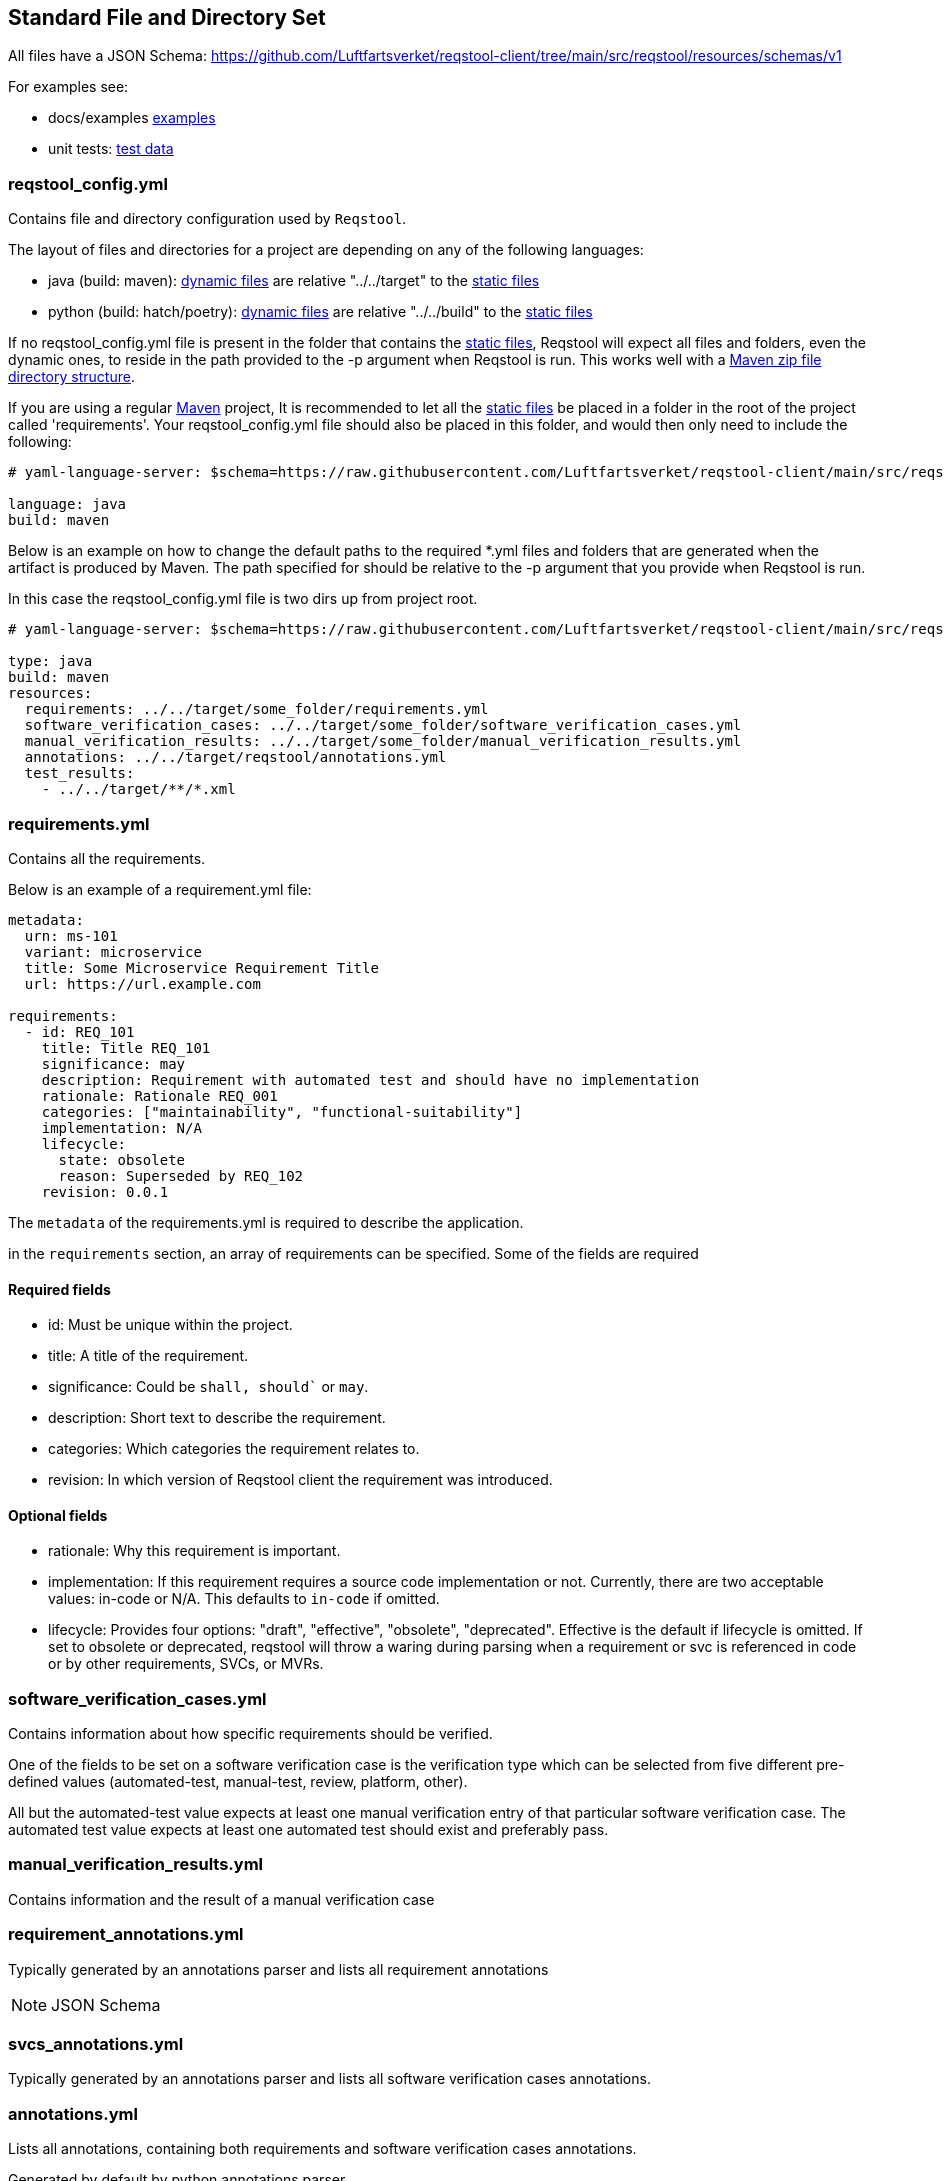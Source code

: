 == Standard File and Directory Set

All files have a JSON Schema: https://github.com/Luftfartsverket/reqstool-client/tree/main/src/reqstool/resources/schemas/v1

For examples see:

* docs/examples https://github.com/luftfartsverket/reqstool-client/tree/main/docs/examples/requirements[examples]
* unit tests: https://github.com/luftfartsverket/reqstool-client/tree/main/tests/resources/test_data/data/local[test data]

[[reqstool_config]]
=== reqstool_config.yml
Contains file and directory configuration used by `Reqstool`.

The layout of files and directories for a project are depending on any of the following languages:

* java (build: maven): xref:data.adoc#dynamic-directory-structure[dynamic files] are relative "../../target" to the xref:data.adoc#static-directory-structure[static files]
* python (build: hatch/poetry): xref:data.adoc#dynamic-directory-structure[dynamic files] are relative "../../build" to the xref:data.adoc#static-directory-structure[static files]

If no reqstool_config.yml file is present in the folder that contains the xref:data.adoc#static-directory-structure[static files], Reqstool will expect all files and folders, even the dynamic ones, to reside in the path provided to the -p argument when Reqstool is run. This works well with a xref:data.adoc#maven-artifact-zip-directory-structure[Maven zip file directory structure]. 


If you are using a regular xref:data.adoc#java-maven-directory-structure[Maven] project, It is recommended to let all the xref:data.adoc#static-directory-structure[static files] be placed in a folder in the root of the project called 'requirements'. Your reqstool_config.yml file should also be placed in this folder, and would then only need to include the following:

```yaml
# yaml-language-server: $schema=https://raw.githubusercontent.com/Luftfartsverket/reqstool-client/main/src/reqstool/resources/schemas/v1/reqstool_config.schema.json

language: java
build: maven
```


Below is an example on how to change the default paths to the required *.yml files and folders that are generated when the artifact is produced by Maven. The path specified for should be relative to the -p argument that you provide when Reqstool is run. 

In this case the reqstool_config.yml file is two dirs up from project root.

```yaml
# yaml-language-server: $schema=https://raw.githubusercontent.com/Luftfartsverket/reqstool-client/main/src/reqstool/resources/schemas/v1/reqstool_config.schema.json

type: java 
build: maven
resources:
  requirements: ../../target/some_folder/requirements.yml
  software_verification_cases: ../../target/some_folder/software_verification_cases.yml
  manual_verification_results: ../../target/some_folder/manual_verification_results.yml
  annotations: ../../target/reqstool/annotations.yml
  test_results:
    - ../../target/**/*.xml
```

=== requirements.yml

Contains all the requirements.

Below is an example of a requirement.yml file:

```yaml
metadata:
  urn: ms-101
  variant: microservice
  title: Some Microservice Requirement Title
  url: https://url.example.com

requirements:
  - id: REQ_101
    title: Title REQ_101
    significance: may
    description: Requirement with automated test and should have no implementation
    rationale: Rationale REQ_001
    categories: ["maintainability", "functional-suitability"]
    implementation: N/A
    lifecycle:
      state: obsolete
      reason: Superseded by REQ_102
    revision: 0.0.1
```

The `metadata` of the requirements.yml is required to describe the application.

in the `requirements` section, an array of requirements can be specified. Some of the fields are required

==== Required fields

* id: Must be unique within the project.
* title: A title of the requirement.
* significance: Could be `shall, should`` or `may`.
* description: Short text to describe the requirement.
* categories: Which categories the requirement relates to.
* revision: In which version of Reqstool client the requirement was introduced.

==== Optional fields

* rationale: Why this requirement is important.
* implementation: If this requirement requires a source code implementation or not. Currently, there are two acceptable values: in-code or N/A. This defaults to `in-code` if omitted. 
* lifecycle: Provides four options: "draft", "effective", "obsolete", "deprecated". Effective is the default if lifecycle is omitted. If set to obsolete or deprecated, reqstool will throw a waring during parsing when a requirement or svc is referenced in code or by other requirements, SVCs, or MVRs.


=== software_verification_cases.yml

Contains information about how specific requirements should be verified.

One of the fields to be set on a software verification case is the verification type which can be selected from five different pre-defined values (automated-test, manual-test, review, platform, other).

All but the automated-test value expects at least one manual verification entry of that particular software verification case. The automated test value expects at least one automated test should exist and preferably pass. 

=== manual_verification_results.yml
Contains information and the result of a manual verification case

=== requirement_annotations.yml

Typically generated by an annotations parser and lists all requirement annotations 

NOTE: JSON Schema

=== svcs_annotations.yml

Typically generated by an annotations parser and lists all software verification cases annotations.

=== annotations.yml

Lists all annotations, containing both requirements and software verification cases annotations.

Generated by default by python annotations parser.

Generated by Maven plugin for Java projects that combines requirements_annotations.yml and svcs_annotations.yml
